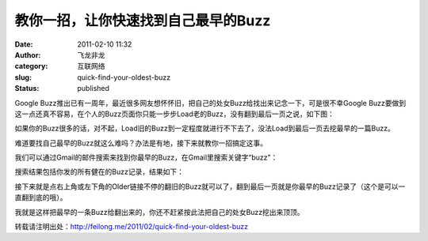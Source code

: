 教你一招，让你快速找到自己最早的Buzz
####################################
:date: 2011-02-10 11:32
:author: 飞龙非龙
:category: 互联网络
:slug: quick-find-your-oldest-buzz
:status: published

Google
Buzz推出已有一周年，最近很多网友想怀怀旧，把自己的处女Buzz给找出来记念一下，可是很不幸Google
Buzz要做到这一点还真不容易，在个人的Buzz页面你只能一步步Load老的Buzz，没有翻到最后一页之说，如下图：

|image0|

如果你的Buzz很多的话，对不起，Load旧的Buzz到一定程度就进行不下去了，没法Load到最后一页去挖最早的一篇Buzz。

难道要找自己最早的Buzz就这么难吗？办法是有地，接下来就教你一招搞定这事。

我们可以通过Gmail的邮件搜索来找到你最早的Buzz，在Gmail里搜索关键字“buzz”：

|image1|

搜索结果包括你发的所有健在的Buzz记录，结果如下：

|image2|

接下来就是点右上角或左下角的Older链接不停的翻旧的Buzz就可以了，翻到最后一页就是你最早的Buzz记录了（这个是可以一直翻到底的哦）。

我就是这样把最早的一条Buzz给翻出来的，你还不赶紧按此法把自己的处女Buzz挖出来顶顶。

转载请注明出处：\ http://feilong.me/2011/02/quick-find-your-oldest-buzz

.. |image0| image:: /static/2011/02/buzz_load_more.jpg
   :class: alignnone size-full wp-image-235
   :width: 436px
   :height: 186px
.. |image1| image:: /static/2011/02/search_buzz_in_gmail.jpg
   :class: alignnone size-full wp-image-236
   :width: 538px
   :height: 62px
.. |image2| image:: /static/2011/02/search_buzz_result-1024x103.jpg
   :class: alignnone size-large wp-image-237
   :width: 725px
   :height: 72px
